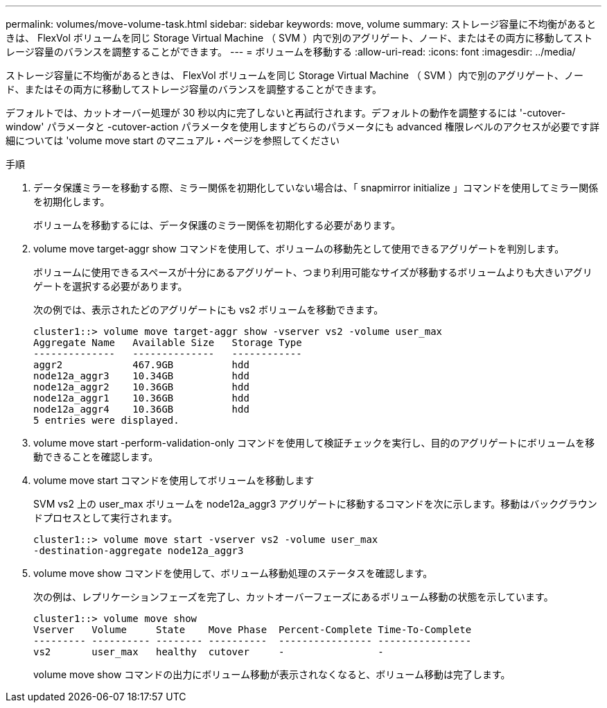 ---
permalink: volumes/move-volume-task.html 
sidebar: sidebar 
keywords: move, volume 
summary: ストレージ容量に不均衡があるときは、 FlexVol ボリュームを同じ Storage Virtual Machine （ SVM ）内で別のアグリゲート、ノード、またはその両方に移動してストレージ容量のバランスを調整することができます。 
---
= ボリュームを移動する
:allow-uri-read: 
:icons: font
:imagesdir: ../media/


[role="lead"]
ストレージ容量に不均衡があるときは、 FlexVol ボリュームを同じ Storage Virtual Machine （ SVM ）内で別のアグリゲート、ノード、またはその両方に移動してストレージ容量のバランスを調整することができます。

デフォルトでは、カットオーバー処理が 30 秒以内に完了しないと再試行されます。デフォルトの動作を調整するには '-cutover-window' パラメータと -cutover-action パラメータを使用しますどちらのパラメータにも advanced 権限レベルのアクセスが必要です詳細については 'volume move start のマニュアル・ページを参照してください

.手順
. データ保護ミラーを移動する際、ミラー関係を初期化していない場合は、「 snapmirror initialize 」コマンドを使用してミラー関係を初期化します。
+
ボリュームを移動するには、データ保護のミラー関係を初期化する必要があります。

. volume move target-aggr show コマンドを使用して、ボリュームの移動先として使用できるアグリゲートを判別します。
+
ボリュームに使用できるスペースが十分にあるアグリゲート、つまり利用可能なサイズが移動するボリュームよりも大きいアグリゲートを選択する必要があります。

+
次の例では、表示されたどのアグリゲートにも vs2 ボリュームを移動できます。

+
[listing]
----
cluster1::> volume move target-aggr show -vserver vs2 -volume user_max
Aggregate Name   Available Size   Storage Type
--------------   --------------   ------------
aggr2            467.9GB          hdd
node12a_aggr3    10.34GB          hdd
node12a_aggr2    10.36GB          hdd
node12a_aggr1    10.36GB          hdd
node12a_aggr4    10.36GB          hdd
5 entries were displayed.
----
. volume move start -perform-validation-only コマンドを使用して検証チェックを実行し、目的のアグリゲートにボリュームを移動できることを確認します。
. volume move start コマンドを使用してボリュームを移動します
+
SVM vs2 上の user_max ボリュームを node12a_aggr3 アグリゲートに移動するコマンドを次に示します。移動はバックグラウンドプロセスとして実行されます。

+
[listing]
----
cluster1::> volume move start -vserver vs2 -volume user_max
-destination-aggregate node12a_aggr3
----
. volume move show コマンドを使用して、ボリューム移動処理のステータスを確認します。
+
次の例は、レプリケーションフェーズを完了し、カットオーバーフェーズにあるボリューム移動の状態を示しています。

+
[listing]
----

cluster1::> volume move show
Vserver   Volume     State    Move Phase  Percent-Complete Time-To-Complete
--------- ---------- -------- ----------  ---------------- ----------------
vs2       user_max   healthy  cutover     -                -
----
+
volume move show コマンドの出力にボリューム移動が表示されなくなると、ボリューム移動は完了します。


